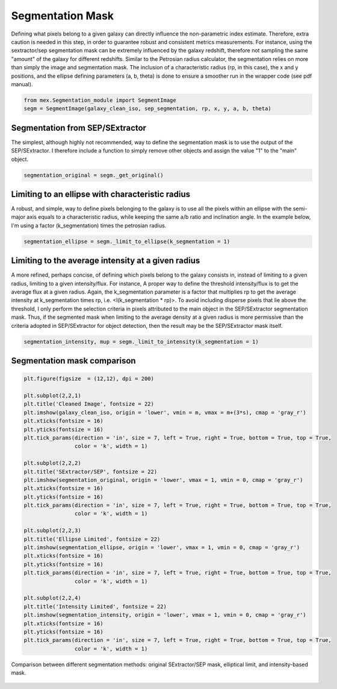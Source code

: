 Segmentation Mask
=================

Defining what pixels belong to a given galaxy can directly influence the non-parametric index estimate. Therefore, extra caution is needed in this step, in order to guarantee robust and consistent metrics measurements. For instance, using the sextractor/sep segmentation mask can be extremely influenced by the galaxy redshift, therefore not sampling the same "amount" of the galaxy for different redshifts. Similar to the Petrosian radius calculator, the segmentation relies on more than simply the image and segmentation mask. The inclusion of a characteristic radius (rp, in this case), the x and y positions, and the ellipse defining parameters (a, b, theta) is done to ensure a smoother run in the wrapper code (see pdf manual).

.. code-block:: python

   from mex.Segmentation_module import SegmentImage
   segm = SegmentImage(galaxy_clean_iso, sep_segmentation, rp, x, y, a, b, theta)

Segmentation from SEP/SExtractor
--------------------------------

The simplest, although highly not recommended, way to define the segmentation mask is to use the output of the SEP/SExtractor. I therefore include a function to simply remove other objects and assign the value "1" to the "main" object.

.. code-block:: python

   segmentation_original = segm._get_original()

Limiting to an ellipse with characteristic radius
-------------------------------------------------
A robust, and simple, way to define pixels belonging to the galaxy is to use all the pixels within an ellipse with the semi-major axis equals to a characteristic radius, while keeping the same a/b ratio and inclination angle. In the example below, I'm using a factor (k_segmentation) times the petrosian radius.

.. code-block:: python

   segmentation_ellipse = segm._limit_to_ellipse(k_segmentation = 1)

Limiting to the average intensity at a given radius
---------------------------------------------------
A more refined, perhaps concise, of defining which pixels belong to the galaxy consists in, instead of limiting to a given radius, limiting to a given intensity/flux. For instance, A proper way to define the threshold intensity/flux is to get the average flux at a given radius. Again, the k_segmentation parameter is a factor that multiplies rp to get the average intensity at k_segmentation times rp, i.e. <I(k_segmentation * rp)>. To avoid including disperse pixels that lie above the threshold, I only perform the selection criteria in pixels attributed to the main object in the SEP/SExtractor segmentation mask. Thus, if the segmented mask when limiting to the average density at a given radius is more permissive than the criteria adopted in SEP/SExtractor for object detection, then the result may be the SEP/SExtractor mask itself.

.. code-block:: python

   segmentation_intensity, mup = segm._limit_to_intensity(k_segmentation = 1)


Segmentation mask comparison
----------------------------

.. code-block:: python

   plt.figure(figsize  = (12,12), dpi = 200)

   plt.subplot(2,2,1)
   plt.title('Cleaned Image', fontsize = 22)
   plt.imshow(galaxy_clean_iso, origin = 'lower', vmin = m, vmax = m+(3*s), cmap = 'gray_r')
   plt.xticks(fontsize = 16)
   plt.yticks(fontsize = 16)
   plt.tick_params(direction = 'in', size = 7, left = True, right = True, bottom = True, top = True, 
                   color = 'k', width = 1)

   plt.subplot(2,2,2)
   plt.title('SExtractor/SEP', fontsize = 22)
   plt.imshow(segmentation_original, origin = 'lower', vmax = 1, vmin = 0, cmap = 'gray_r')
   plt.xticks(fontsize = 16)
   plt.yticks(fontsize = 16)
   plt.tick_params(direction = 'in', size = 7, left = True, right = True, bottom = True, top = True, 
                   color = 'k', width = 1)

   plt.subplot(2,2,3)
   plt.title('Ellipse Limited', fontsize = 22)
   plt.imshow(segmentation_ellipse, origin = 'lower', vmax = 1, vmin = 0, cmap = 'gray_r')
   plt.xticks(fontsize = 16)
   plt.yticks(fontsize = 16)
   plt.tick_params(direction = 'in', size = 7, left = True, right = True, bottom = True, top = True, 
                   color = 'k', width = 1)

   plt.subplot(2,2,4)
   plt.title('Intensity Limited', fontsize = 22)
   plt.imshow(segmentation_intensity, origin = 'lower', vmax = 1, vmin = 0, cmap = 'gray_r')
   plt.xticks(fontsize = 16)
   plt.yticks(fontsize = 16)
   plt.tick_params(direction = 'in', size = 7, left = True, right = True, bottom = True, top = True, 
                   color = 'k', width = 1)

.. figure:: ../_static/segmentation_comparison.png
   :alt: segmentation_comparison
   :align: center
   :width: 100%

   Comparison between different segmentation methods: original SExtractor/SEP mask, elliptical limit, and intensity-based mask.

